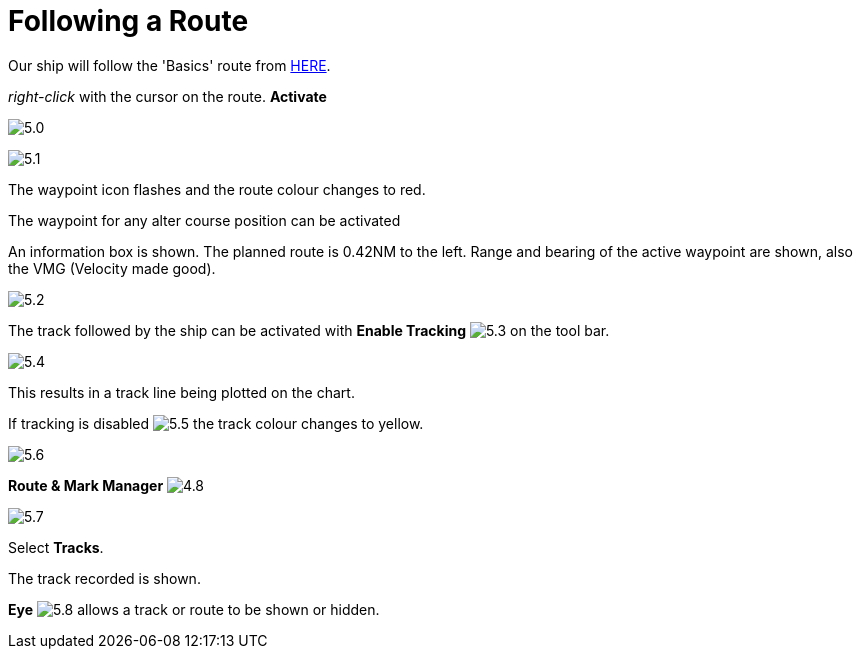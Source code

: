 :experimental:

= Following a Route

Our ship will follow the 'Basics' route from xref:making_route:makeroute.adoc[HERE].

_right-click_ with the cursor on the route. *Activate*

image:5.0.jpg[]

image:5.1.jpg[]

The waypoint icon flashes and the route colour changes to red.

The waypoint for any alter course position can be activated 

An information box is shown. The planned route is 0.42NM to the left. Range and bearing of the active waypoint are shown, also the VMG (Velocity made good).

image:5.2.jpg[]

The track followed by the ship can be activated with btn:[Enable Tracking] image:5.3.jpg[] on the tool bar.

image:5.4.jpg[]

This results in a track line being plotted on the chart.

If tracking is disabled image:5.5.jpg[] the track colour changes to yellow.

image:5.6.jpg[]

btn:[Route  &amp; Mark Manager] image:4.8.jpg[] 

image:5.7.jpg[] 

Select *Tracks*.

The track recorded is shown.

btn:[Eye] image:5.8.jpg[] allows a track or route to be shown or hidden. 